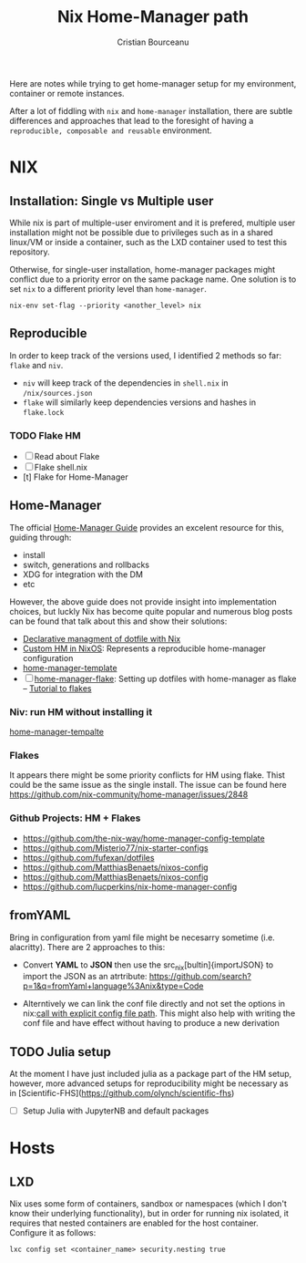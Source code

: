 #+title: Nix Home-Manager path
#+author: Cristian Bourceanu
#+email: cristi.bourceanu@protonmail.com

Here are notes while trying to get home-manager setup for my environment, container or remote instances.

After a lot of fiddling with ~nix~ and ~home-manager~ installation, there are subtle differences and approaches that lead to the foresight of having a =reproducible, composable and reusable= environment.

* NIX
** Installation: Single vs Multiple user
While nix is part of multiple-user enviroment and it is prefered, multiple user installation might not be possible due to privileges such as in a shared linux/VM or inside a container, such as the LXD container used to test this repository.

Otherwise, for single-user installation, home-manager packages might conflict due to a priority error on the same package name. One solution is to set ~nix~ to a different priority level than ~home-manager~.
#+begin_src
nix-env set-flag --priority <another_level> nix
#+end_src

** Reproducible

In order to keep track of the versions used, I identified 2 methods so far: ~flake~ and ~niv~.
- ~niv~ will keep track of the dependencies in ~shell.nix~ in ~/nix/sources.json~
- ~flake~ will similarly keep dependencies versions and hashes in ~flake.lock~

*** TODO Flake HM
- [ ] Read about Flake
- [ ] Flake shell.nix
- [t] Flake for Home-Manager

** Home-Manager

The official [[https://nix-community.github.io/home-manager/][Home-Manager Guide]] provides an excelent resource for this, guiding through:
- install
- switch, generations and rollbacks
- XDG for integration with the DM
- etc

However, the above guide does not provide insight into implementation choices, but luckly
Nix has become quite popular and numerous blog posts can be found that talk about this and show their solutions:

- [[https://www.bekk.christmas/post/2021/16/dotfiles-with-nix-and-home-manager][Declarative managment of dotfile with Nix]]
- [[https://www.lafuente.me/posts/installing-home-manager/][Custom HM in NixOS]]: Represents a reproducible home-manager configuration
- [[https://github.com/ryantm/home-manager-template][home-manager-template]]
- [ ] [[https://www.chrisportela.com/posts/home-manager-flake/][home-manager-flake]]: Setting up dotfiles with home-manager as flake
  -- [[https://www.tweag.io/blog/2020-05-25-flakes/][Tutorial to flakes]]

*** Niv: run HM without installing it

[[https://github.com/ryantm/home-manager-template][home-manager-tempalte]]


*** Flakes

It appears there might be some priority conflicts for HM using flake. Thist could be the same issue as the single install. The issue can be found here https://github.com/nix-community/home-manager/issues/2848

*** Github Projects: HM + Flakes

- https://github.com/the-nix-way/home-manager-config-template
- https://github.com/Misterio77/nix-starter-configs
- https://github.com/fufexan/dotfiles
- https://github.com/MatthiasBenaets/nixos-config
- https://github.com/MatthiasBenaets/nixos-config
- https://github.com/lucperkins/nix-home-manager-config


** fromYAML

Bring in configuration from yaml file might be necesarry sometime (i.e. alacritty). There are 2 approaches to this:
 - Convert *YAML* to *JSON* then use the src_nix[bultin]{importJSON} to import the JSON as an atrtribute: https://github.com/search?p=1&q=fromYaml+language%3Anix&type=Code
- Alterntively we can link the conf file directly and not set the options in nix:[[https://github.com/gytis-ivaskevicius/nixfiles/blob/2b2abcd07ede0df56360a8cda50a919a65864f8c/overlays/g-alacritty/default.nix][call with explicit config file path]]. This might also help with writing the conf file and have effect without having to produce a new derivation

** TODO Julia setup
At the moment I have just included julia as a package part of the HM setup,
however, more advanced setups for reproducibility might be necessary as in
[Scientific-FHS](https://github.com/olynch/scientific-fhs)
- [ ] Setup Julia with JupyterNB and default packages


* Hosts
** LXD
Nix uses some form of containers, sandbox or namespaces (which I don't know their underlying functionality), but in order for running nix isolated, it requires that nested containers are enabled for the host container. Configure it as follows:

#+begin_src
lxc config set <container_name> security.nesting true
#+end_src
